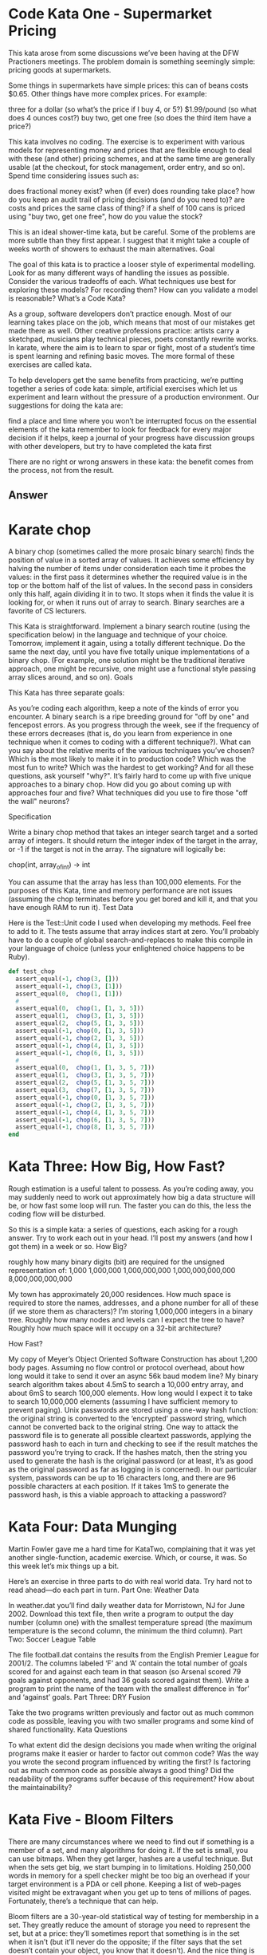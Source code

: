 
* Code Kata One - Supermarket Pricing
  This kata arose from some discussions we’ve been having at the DFW
  Practioners meetings. The problem domain is something seemingly
  simple: pricing goods at supermarkets.

  Some things in supermarkets have simple prices: this can of beans
  costs $0.65. Other things have more complex prices. For example:

  three for a dollar (so what’s the price if I buy 4, or 5?)
  $1.99/pound (so what does 4 ounces cost?)  buy two, get one free (so
  does the third item have a price?)

  This kata involves no coding. The exercise is to experiment with
  various models for representing money and prices that are flexible
  enough to deal with these (and other) pricing schemes, and at the
  same time are generally usable (at the checkout, for stock
  management, order entry, and so on). Spend time considering issues
  such as:

  does fractional money exist?  when (if ever) does rounding take
  place?  how do you keep an audit trail of pricing decisions (and do
  you need to)?  are costs and prices the same class of thing?  if a
  shelf of 100 cans is priced using "buy two, get one free", how do
  you value the stock?

  This is an ideal shower-time kata, but be careful. Some of the
  problems are more subtle than they first appear. I suggest that it
  might take a couple of weeks worth of showers to exhaust the main
  alternatives.  Goal

  The goal of this kata is to practice a looser style of experimental
  modelling. Look for as many different ways of handling the issues as
  possible. Consider the various tradeoffs of each. What techniques
  use best for exploring these models? For recording them? How can you
  validate a model is reasonable?  What’s a Code Kata?

  As a group, software developers don’t practice enough. Most of our
  learning takes place on the job, which means that most of our
  mistakes get made there as well. Other creative professions
  practice: artists carry a sketchpad, musicians play technical
  pieces, poets constantly rewrite works. In karate, where the aim is
  to learn to spar or fight, most of a student’s time is spent
  learning and refining basic moves. The more formal of these
  exercises are called kata.

  To help developers get the same benefits from practicing, we’re
  putting together a series of code kata: simple, artificial exercises
  which let us experiment and learn without the pressure of a
  production environment. Our suggestions for doing the kata are:

  find a place and time where you won’t be interrupted focus on the
  essential elements of the kata remember to look for feedback for
  every major decision if it helps, keep a journal of your progress
  have discussion groups with other developers, but try to have
  completed the kata first

  There are no right or wrong answers in these kata: the benefit comes
  from the process, not from the result.


** Answer

* Karate chop

  A binary chop (sometimes called the more prosaic binary search)
  finds the position of value in a sorted array of values. It achieves
  some efficiency by halving the number of items under consideration
  each time it probes the values: in the first pass it determines
  whether the required value is in the top or the bottom half of the
  list of values. In the second pass in considers only this half,
  again dividing it in to two. It stops when it finds the value it is
  looking for, or when it runs out of array to search. Binary searches
  are a favorite of CS lecturers.

  This Kata is straightforward. Implement a binary search routine
  (using the specification below) in the language and technique of
  your choice. Tomorrow, implement it again, using a totally different
  technique. Do the same the next day, until you have five totally
  unique implementations of a binary chop. (For example, one solution
  might be the traditional iterative approach, one might be recursive,
  one might use a functional style passing array slices around, and so
  on).  Goals

  This Kata has three separate goals:

  As you’re coding each algorithm, keep a note of the kinds of error
  you encounter. A binary search is a ripe breeding ground for "off by
  one" and fencepost errors. As you progress through the week, see if
  the frequency of these errors decreases (that is, do you learn from
  experience in one technique when it comes to coding with a different
  technique?).  What can you say about the relative merits of the
  various techniques you’ve chosen? Which is the most likely to make
  it in to production code? Which was the most fun to write? Which was
  the hardest to get working? And for all these questions, ask
  yourself "why?".  It’s fairly hard to come up with five unique
  approaches to a binary chop. How did you go about coming up with
  approaches four and five? What techniques did you use to fire those
  "off the wall" neurons?

  Specification

  Write a binary chop method that takes an integer search target and a
  sorted array of integers. It should return the integer index of the
  target in the array, or -1 if the target is not in the array. The
  signature will logically be:

  chop(int, array_of_int)  -> int

  You can assume that the array has less than 100,000 elements. For
  the purposes of this Kata, time and memory performance are not
  issues (assuming the chop terminates before you get bored and kill
  it, and that you have enough RAM to run it).  Test Data

  Here is the Test::Unit code I used when developing my methods. Feel
  free to add to it. The tests assume that array indices start at
  zero. You’ll probably have to do a couple of global
  search-and-replaces to make this compile in your language of choice
  (unless your enlightened choice happens to be Ruby).

  #+begin_src ruby
  def test_chop
    assert_equal(-1, chop(3, []))
    assert_equal(-1, chop(3, [1]))
    assert_equal(0,  chop(1, [1]))
    #
    assert_equal(0,  chop(1, [1, 3, 5]))
    assert_equal(1,  chop(3, [1, 3, 5]))
    assert_equal(2,  chop(5, [1, 3, 5]))
    assert_equal(-1, chop(0, [1, 3, 5]))
    assert_equal(-1, chop(2, [1, 3, 5]))
    assert_equal(-1, chop(4, [1, 3, 5]))
    assert_equal(-1, chop(6, [1, 3, 5]))
    #
    assert_equal(0,  chop(1, [1, 3, 5, 7]))
    assert_equal(1,  chop(3, [1, 3, 5, 7]))
    assert_equal(2,  chop(5, [1, 3, 5, 7]))
    assert_equal(3,  chop(7, [1, 3, 5, 7]))
    assert_equal(-1, chop(0, [1, 3, 5, 7]))
    assert_equal(-1, chop(2, [1, 3, 5, 7]))
    assert_equal(-1, chop(4, [1, 3, 5, 7]))
    assert_equal(-1, chop(6, [1, 3, 5, 7]))
    assert_equal(-1, chop(8, [1, 3, 5, 7]))
  end
  #+end_src

* Kata Three: How Big, How Fast?

Rough estimation is a useful talent to possess. As you’re coding away,
you may suddenly need to work out approximately how big a data
structure will be, or how fast some loop will run. The faster you can
do this, the less the coding flow will be disturbed.

So this is a simple kata: a series of questions, each asking for a
rough answer. Try to work each out in your head. I’ll post my answers
(and how I got them) in a week or so.  How Big?

    roughly how many binary digits (bit) are required for the unsigned representation of:
        1,000
        1,000,000
        1,000,000,000
        1,000,000,000,000
        8,000,000,000,000

    My town has approximately 20,000 residences. How much space is
    required to store the names, addresses, and a phone number for all
    of these (if we store them as characters)?  I’m storing 1,000,000
    integers in a binary tree. Roughly how many nodes and levels can I
    expect the tree to have? Roughly how much space will it occupy on
    a 32-bit architecture?

How Fast?

    My copy of Meyer’s Object Oriented Software Construction has about
    1,200 body pages. Assuming no flow control or protocol overhead,
    about how long would it take to send it over an async 56k baud
    modem line?  My binary search algorithm takes about 4.5mS to
    search a 10,000 entry array, and about 6mS to search 100,000
    elements. How long would I expect it to take to search 10,000,000
    elements (assuming I have sufficient memory to prevent paging).
    Unix passwords are stored using a one-way hash function: the
    original string is converted to the ‘encrypted’ password string,
    which cannot be converted back to the original string. One way to
    attack the password file is to generate all possible cleartext
    passwords, applying the password hash to each in turn and checking
    to see if the result matches the password you’re trying to
    crack. If the hashes match, then the string you used to generate
    the hash is the original password (or at least, it’s as good as
    the original password as far as logging in is concerned). In our
    particular system, passwords can be up to 16 characters long, and
    there are 96 possible characters at each position. If it takes 1mS
    to generate the password hash, is this a viable approach to
    attacking a password?


* Kata Four: Data Munging

Martin Fowler gave me a hard time for KataTwo, complaining that it was
yet another single-function, academic exercise. Which, or course, it
was. So this week let’s mix things up a bit.

Here’s an exercise in three parts to do with real world data. Try hard
not to read ahead—do each part in turn.  Part One: Weather Data

In weather.dat you’ll find daily weather data for Morristown, NJ for
June 2002. Download this text file, then write a program to output the
day number (column one) with the smallest temperature spread (the
maximum temperature is the second column, the minimum the third
column).  Part Two: Soccer League Table

The file football.dat contains the results from the English Premier
League for 2001/2. The columns labeled ‘F’ and ‘A’ contain the total
number of goals scored for and against each team in that season (so
Arsenal scored 79 goals against opponents, and had 36 goals scored
against them). Write a program to print the name of the team with the
smallest difference in ‘for’ and ‘against’ goals.  Part Three: DRY
Fusion

Take the two programs written previously and factor out as much common
code as possible, leaving you with two smaller programs and some kind
of shared functionality.  Kata Questions

To what extent did the design decisions you made when writing the
original programs make it easier or harder to factor out common code?
Was the way you wrote the second program influenced by writing the
first?  Is factoring out as much common code as possible always a good
thing? Did the readability of the programs suffer because of this
requirement? How about the maintainability?

* Kata Five - Bloom Filters

There are many circumstances where we need to find out if something is
a member of a set, and many algorithms for doing it. If the set is
small, you can use bitmaps. When they get larger, hashes are a useful
technique. But when the sets get big, we start bumping in to
limitations. Holding 250,000 words in memory for a spell checker might
be too big an overhead if your target environment is a PDA or cell
phone. Keeping a list of web-pages visited might be extravagant when
you get up to tens of millions of pages. Fortunately, there’s a
technique that can help.

Bloom filters are a 30-year-old statistical way of testing for
membership in a set. They greatly reduce the amount of storage you
need to represent the set, but at a price: they’ll sometimes report
that something is in the set when it isn’t (but it’ll never do the
opposite; if the filter says that the set doesn’t contain your object,
you know that it doesn’t). And the nice thing is you can control the
accuracy; the more memory you’re prepared to give the algorithm, the
fewer false positives you get. I once wrote a spell checker for a
PDP-11 which stored a dictionary of 80,000 words in 16kbytes, and I
very rarely saw it let though an incorrect word. (Update: I must have
mis-remembered these figures, because they are not in line with the
theory. Unfortunately, I can no longer read the 8" floppies holding
the source, so I can’t get the correct numbers. Let’s just say that I
got a decent sized dictionary, along with the spell checker, all in
under 64k.)

Bloom filters are very simple. Take a big array of bits, initially all
zero. Then take the things you want to look up (in our case we’ll use
a dictionary of words). Produce ‘n’ independent hash values for each
word. Each hash is a number which is used to set the corresponding bit
in the array of bits. Sometimes there’ll be clashes, where the bit
will already be set from some other word. This doesn’t matter.

To check to see of a new word is already in the dictionary, perform
the same hashes on it that you used to load the bitmap. Then check to
see if each of the bits corresponding to these hash values is set. If
any bit is not set, then you never loaded that word in, and you can
reject it.

The Bloom filter reports a false positive when a set of hashes for a
word all end up corresponding to bits that were set previously by
other words. In practice this doesn’t happen too often as long as the
bitmap isn’t too heavily loaded with one-bits (clearly if every bit is
one, then it’ll give a false positive on every lookup). There’s a
discussion of the math in Bloom filters at
www.cs.wisc.edu/~cao/papers/summary-cache/node8.html.

So, this kata is fairly straightforward. Implement a Bloom filter
based spell checker. You’ll need some kind of bitmap, some hash
functions, and a simple way of reading in the dictionary and then the
words to check. For the hash function, remember that you can always
use something that generates a fairly long hash (such as MD5) and then
take your smaller hash values by extracting sequences of bits from the
result. On a Unix box you can find a list of words in /usr/dict/words
(or possibly in /usr/share/dict/words). For others, I’ve put a word
list up at pragprog.com/katadata/wordlist.txt.

Play with using different numbers of hashes, and with different bitmap
sizes.

Part two of the exercise is optional. Try generating random
5-character words and feeding them in to your spell checker. For each
word that it says it OK, look it up in the original dictionary. See
how many false positives you get.

